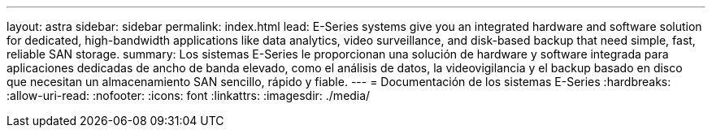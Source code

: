 ---
layout: astra 
sidebar: sidebar 
permalink: index.html 
lead: E-Series systems give you an integrated hardware and software solution for dedicated, high-bandwidth applications like data analytics, video surveillance, and disk-based backup that need simple, fast, reliable SAN storage. 
summary: Los sistemas E-Series le proporcionan una solución de hardware y software integrada para aplicaciones dedicadas de ancho de banda elevado, como el análisis de datos, la videovigilancia y el backup basado en disco que necesitan un almacenamiento SAN sencillo, rápido y fiable. 
---
= Documentación de los sistemas E-Series
:hardbreaks:
:allow-uri-read: 
:nofooter: 
:icons: font
:linkattrs: 
:imagesdir: ./media/


